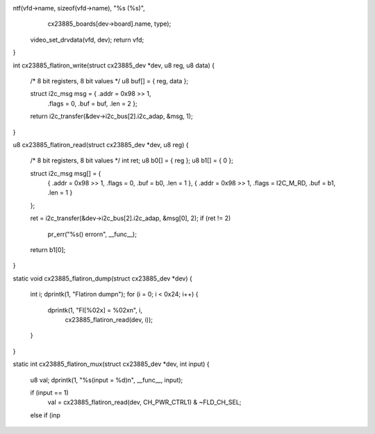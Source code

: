 ntf(vfd->name, sizeof(vfd->name), "%s (%s)",
		 cx23885_boards[dev->board].name, type);
	video_set_drvdata(vfd, dev);
	return vfd;
}

int cx23885_flatiron_write(struct cx23885_dev *dev, u8 reg, u8 data)
{
	/* 8 bit registers, 8 bit values */
	u8 buf[] = { reg, data };

	struct i2c_msg msg = { .addr = 0x98 >> 1,
		.flags = 0, .buf = buf, .len = 2 };

	return i2c_transfer(&dev->i2c_bus[2].i2c_adap, &msg, 1);
}

u8 cx23885_flatiron_read(struct cx23885_dev *dev, u8 reg)
{
	/* 8 bit registers, 8 bit values */
	int ret;
	u8 b0[] = { reg };
	u8 b1[] = { 0 };

	struct i2c_msg msg[] = {
		{ .addr = 0x98 >> 1, .flags = 0, .buf = b0, .len = 1 },
		{ .addr = 0x98 >> 1, .flags = I2C_M_RD, .buf = b1, .len = 1 }
	};

	ret = i2c_transfer(&dev->i2c_bus[2].i2c_adap, &msg[0], 2);
	if (ret != 2)
		pr_err("%s() error\n", __func__);

	return b1[0];
}

static void cx23885_flatiron_dump(struct cx23885_dev *dev)
{
	int i;
	dprintk(1, "Flatiron dump\n");
	for (i = 0; i < 0x24; i++) {
		dprintk(1, "FI[%02x] = %02x\n", i,
			cx23885_flatiron_read(dev, i));
	}
}

static int cx23885_flatiron_mux(struct cx23885_dev *dev, int input)
{
	u8 val;
	dprintk(1, "%s(input = %d)\n", __func__, input);

	if (input == 1)
		val = cx23885_flatiron_read(dev, CH_PWR_CTRL1) & ~FLD_CH_SEL;
	else if (inp